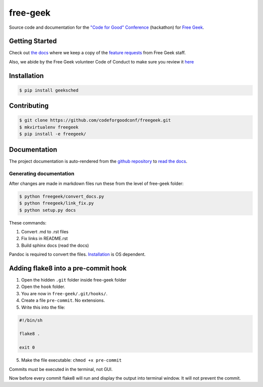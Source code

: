 free-geek
=========

Source code and documentation for the `"Code for Good"
Conference <http://codeforgood.io/>`__ (hackathon) for `Free
Geek <http://www.freegeek.org/>`__.

Getting Started
---------------

Check out `the docs <https://github.com/neex-io/free-geek/tree/master/docs>`__ where we keep a copy of the `feature
requests <https://github.com/neex-io/free-geek/tree/master/docs/Code%20For%20Good%20project.odt>`__ from Free Geek
staff.

Also, we abide by the Free Geek volunteer Code of Conduct to make sure
you review it `here <https://github.com/neex-io/free-geek/tree/master/docs/Free_Geek_General_Conduct_guidelines.pdf>`__

Installation
------------

.. code:: shell

    $ pip install geeksched

Contributing
------------

.. code:: shell

    $ git clone https://github.com/codeforgoodconf/freegeek.git
    $ mkvirtualenv freegeek
    $ pip install -e freegeek/

Documentation
-------------

The project documentation is auto-rendered from the `github
repository <https://github.com/codeforgoodconf/free-geek>`__ to `read
the docs <https://readthedocs.org/projects/free-geek/>`__.

Generating documentation
~~~~~~~~~~~~~~~~~~~~~~~~

After changes are made in markdown files run these from the level of
free-geek folder:

.. code:: bash

    $ python freegeek/convert_docs.py
    $ python freegeek/link_fix.py
    $ python setup.py docs

These commands:

1. Convert .md to .rst files
2. Fix links in README.rst
3. Build sphinx docs (read the docs)

Pandoc is required to convert the files.
`Installation <http://pandoc.org/installing.html>`__ is OS dependent.

Adding flake8 into a pre-commit hook
------------------------------------

1. Open the hidden ``.git`` folder inside free-geek folder
2. Open the ``hook`` folder.
3. You are now in ``free-geek/.git/hooks/``.
4. Create a file ``pre-commit``. No extensions.
5. Write this into the file:

.. code:: bash

    #!/bin/sh

    flake8 .

    exit 0

5. Make the file executable: ``chmod +x pre-commit``

Commits must be executed in the terminal, not GUI.

Now before every commit flake8 will run and display the output into
terminal window. It will not prevent the commit.
